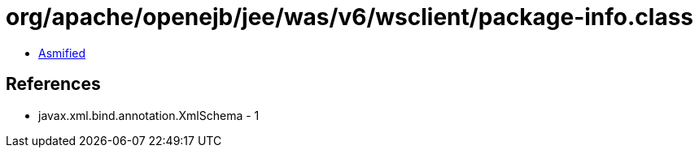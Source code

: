 = org/apache/openejb/jee/was/v6/wsclient/package-info.class

 - link:package-info-asmified.java[Asmified]

== References

 - javax.xml.bind.annotation.XmlSchema - 1
